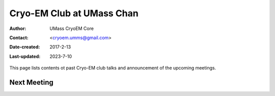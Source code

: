 .. cryo-em_club:

Cryo-EM Club at UMass Chan
==========================

:Author: UMass CryoEM Core
:Contact: <cryoem.umms@gmail.com>
:Date-created: 2017-2-13
:Last-updated: 2023-7-10

This page lists contents ot past Cryo-EM club talks and 
announcement of the upcoming meetings. 

Next Meeting
------------
